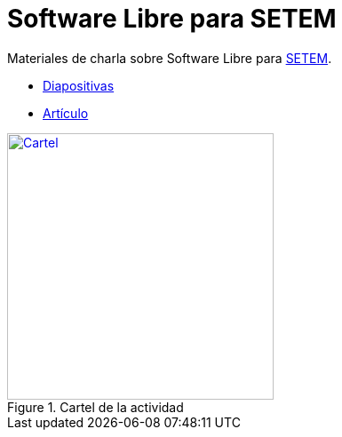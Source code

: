 = Software Libre para SETEM

Materiales de charla sobre Software Libre para http://www.setem.org/site/es/comunitat-valenciana[SETEM].

* https://jsanz.github.io/softwarelibre-setem/#/[Diapositivas]
* link:./docs/software-libre.adoc[Artículo]

[#banner]
.Cartel de la actividad
[link=https://raw.githubusercontent.com/jsanz/softwarelibre-setem/master/docs/imgs/banner.jpg]
image::./docs/imgs/banner.jpg[Cartel,300]